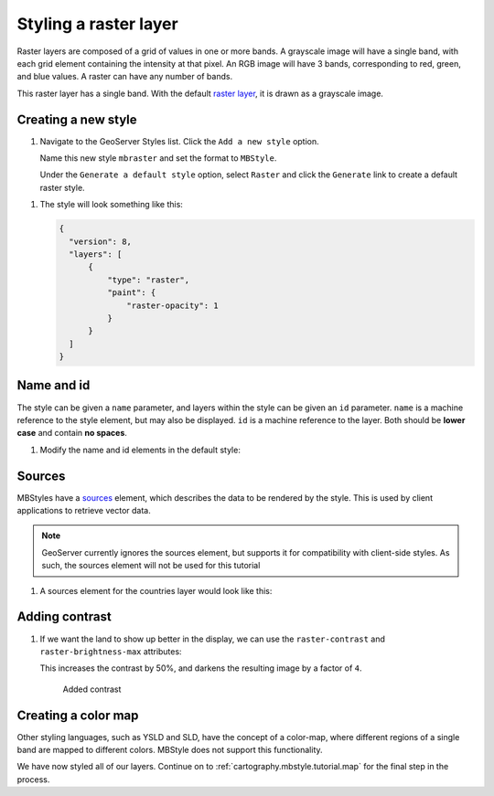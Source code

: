 .. _cartography.mbstyle.tutorial.raster:

Styling a raster layer
======================

Raster layers are composed of a grid of values in one or more bands. A grayscale image will have a single band, with each grid element containing the intensity at that pixel. An RGB image will have 3 bands, corresponding to red, green, and blue values. A raster can have any number of bands.

This raster layer has a single band. With the default `raster layer <https://www.mapbox.com/mapbox-gl-js/style-spec/#layers-raster>`_, it is drawn as a grayscale image.

Creating a new style
--------------------

#. Navigate to the GeoServer Styles list. Click the ``Add a new style`` option.

   Name this new style ``mbraster`` and set the format to ``MBStyle``.

   Under the ``Generate a default style`` option, select ``Raster`` and click the ``Generate`` link to create a default raster style. 

.. TODO: If generate works, add instructions for generating a new MBStyle, else provide one we can paste.

   Click the ``Apply`` button, then navigate to the ``Layer Preview`` tab and select the ``dem`` layer to preview the style.

   .. figure:: ../../ysld/tutorial/img/raster_default.png

      Default line style

   .. note:: Your default color may vary.

#. The style will look something like this:
   
   .. code-block:: json
   
      {
        "version": 8,
        "layers": [
            {
                "type": "raster",
                "paint": {
                    "raster-opacity": 1
                }
            }
        ]
      }


Name and id
-----------

The style can be given a ``name`` parameter, and layers within the style can be given an ``id`` parameter. ``name`` is a machine reference to the style element, but may also be displayed. ``id`` is a machine reference to the layer. Both should be **lower case** and contain **no spaces**. 

#. Modify the name and id elements in the default style:

   .. code-block:: json
      :emphasize-lines: 3, 6
      
      {
        "version": 8,
        "name": "dem",
        "layers": [
            {
                "id": "dem",
                "type": "raster",
                "paint": {
                    "raster-opacity": 1
                }
            }
        ]
      }


Sources
-------

.. TODO: Move this to the end until it is actually supported by geoserver?

MBStyles have a `sources <https://www.mapbox.com/mapbox-gl-js/style-spec/#root-sources>`_ element, which describes the data to be rendered by the style. This is used by client applications to retrieve vector data.

.. note:: GeoServer currently ignores the sources element, but supports it for compatibility with client-side styles. As such, the sources element will not be used for this tutorial

#. A sources element for the countries layer would look like this:

   .. code-block:: json
      :emphasize-lines: 4-8, 14-15

      {
        "version": 8,
        "name": "dem",
        "sources": {
              "test-dem": {
                  "url": "http://localhost:8080/geoserver/test/dem/wms",
                  "type": "raster"
              }
          },
        "layers": [
            {
                "id": "dem",
                "type": "raster",
                "source": "test-dem",
                "source-layer": "dem_large",
                "paint": {
                    "raster-opacity": 1
                }
            }
        ]
      }

Adding contrast
---------------

#. If we want the land to show up better in the display, we can use the ``raster-contrast`` and ``raster-brightness-max`` attributes:

   .. code-block:: json
      :emphasize-lines: 10-11
      
      {
        "version": 8,
        "name": "dem",
        "layers": [
            {
                "id": "dem",
                "type": "raster",
                "paint": {
                    "raster-opacity": 1,
                    "raster-contrast": 0.5,
                    "raster-brighness-max": 0.25
                }
            }
        ]
      }

   This increases the contrast by 50%, and darkens the resulting image by a factor of ``4``.

   .. figure:: img/raster_dem_contrast.png

      Added contrast

Creating a color map
--------------------

Other styling languages, such as YSLD and SLD, have the concept of a color-map, where different regions of a single band are mapped to different colors. MBStyle does not support this functionality.



We have now styled all of our layers. Continue on to :ref:`cartography.mbstyle.tutorial.map` for the final step in the process.
